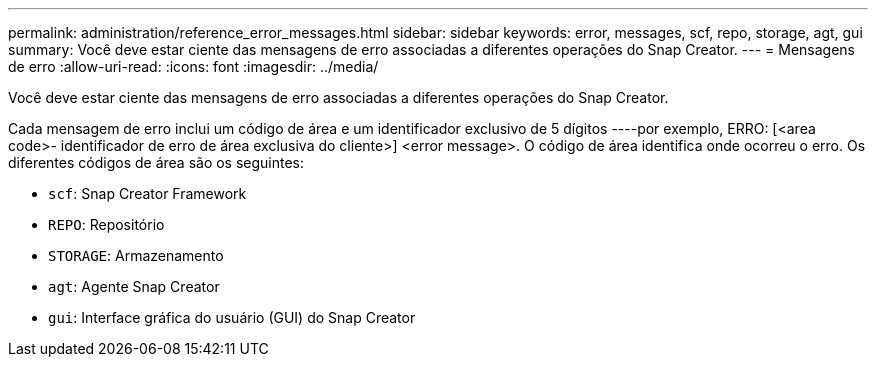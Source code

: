 ---
permalink: administration/reference_error_messages.html 
sidebar: sidebar 
keywords: error, messages, scf, repo, storage, agt, gui 
summary: Você deve estar ciente das mensagens de erro associadas a diferentes operações do Snap Creator. 
---
= Mensagens de erro
:allow-uri-read: 
:icons: font
:imagesdir: ../media/


[role="lead"]
Você deve estar ciente das mensagens de erro associadas a diferentes operações do Snap Creator.

Cada mensagem de erro inclui um código de área e um identificador exclusivo de 5 dígitos ----por exemplo, ERRO: [<area code>- identificador de erro de área exclusiva do cliente>] <error message>. O código de área identifica onde ocorreu o erro. Os diferentes códigos de área são os seguintes:

* `scf`: Snap Creator Framework
* `REPO`: Repositório
* `STORAGE`: Armazenamento
* `agt`: Agente Snap Creator
* `gui`: Interface gráfica do usuário (GUI) do Snap Creator

